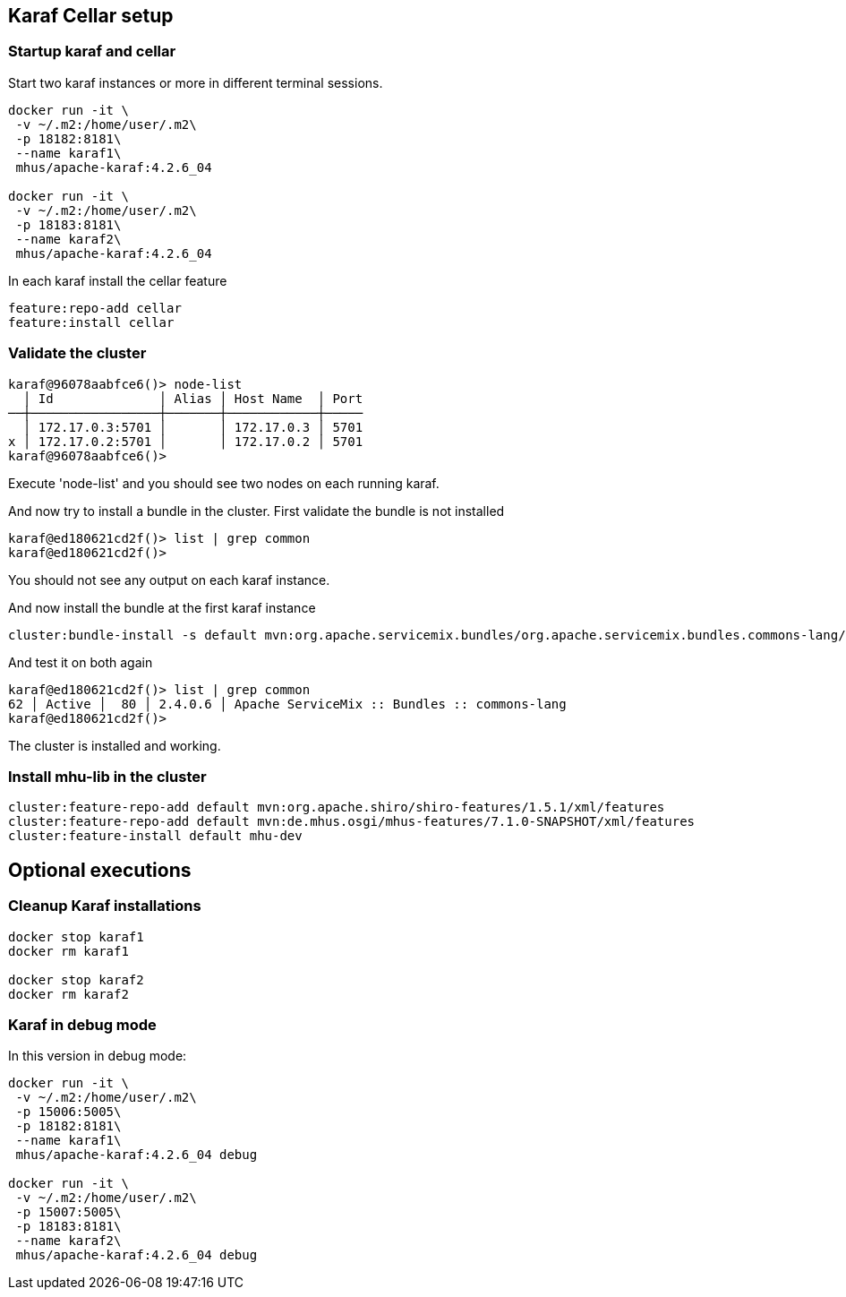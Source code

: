 
== Karaf Cellar setup

=== Startup karaf and cellar

Start two karaf instances or more in different terminal sessions.

----

docker run -it \
 -v ~/.m2:/home/user/.m2\
 -p 18182:8181\
 --name karaf1\
 mhus/apache-karaf:4.2.6_04

docker run -it \
 -v ~/.m2:/home/user/.m2\
 -p 18183:8181\
 --name karaf2\
 mhus/apache-karaf:4.2.6_04

----

In each karaf install the cellar feature

----

feature:repo-add cellar
feature:install cellar

----

=== Validate the cluster

----

karaf@96078aabfce6()> node-list 
  │ Id              │ Alias │ Host Name  │ Port
──┼─────────────────┼───────┼────────────┼─────
  │ 172.17.0.3:5701 │       │ 172.17.0.3 │ 5701
x │ 172.17.0.2:5701 │       │ 172.17.0.2 │ 5701
karaf@96078aabfce6()>

----

Execute 'node-list' and you should see two nodes on each
running karaf.

And now try to install a bundle in the cluster. First validate the bundle is not installed

----
karaf@ed180621cd2f()> list | grep common
karaf@ed180621cd2f()>
----

You should not see any output on each karaf instance.

And now install the bundle at the first karaf instance

----
cluster:bundle-install -s default mvn:org.apache.servicemix.bundles/org.apache.servicemix.bundles.commons-lang/2.4_6
----

And test it on both again

----
karaf@ed180621cd2f()> list | grep common                                                                                                                                                                            
62 │ Active │  80 │ 2.4.0.6 │ Apache ServiceMix :: Bundles :: commons-lang
karaf@ed180621cd2f()>     
----

The cluster is installed and working.

=== Install mhu-lib in the cluster

----
cluster:feature-repo-add default mvn:org.apache.shiro/shiro-features/1.5.1/xml/features
cluster:feature-repo-add default mvn:de.mhus.osgi/mhus-features/7.1.0-SNAPSHOT/xml/features
cluster:feature-install default mhu-dev
----

== Optional executions

=== Cleanup Karaf installations

----

docker stop karaf1
docker rm karaf1

docker stop karaf2
docker rm karaf2

----

=== Karaf in debug mode

In this version in debug mode:

----

docker run -it \
 -v ~/.m2:/home/user/.m2\
 -p 15006:5005\
 -p 18182:8181\
 --name karaf1\
 mhus/apache-karaf:4.2.6_04 debug

docker run -it \
 -v ~/.m2:/home/user/.m2\
 -p 15007:5005\
 -p 18183:8181\
 --name karaf2\
 mhus/apache-karaf:4.2.6_04 debug

----

